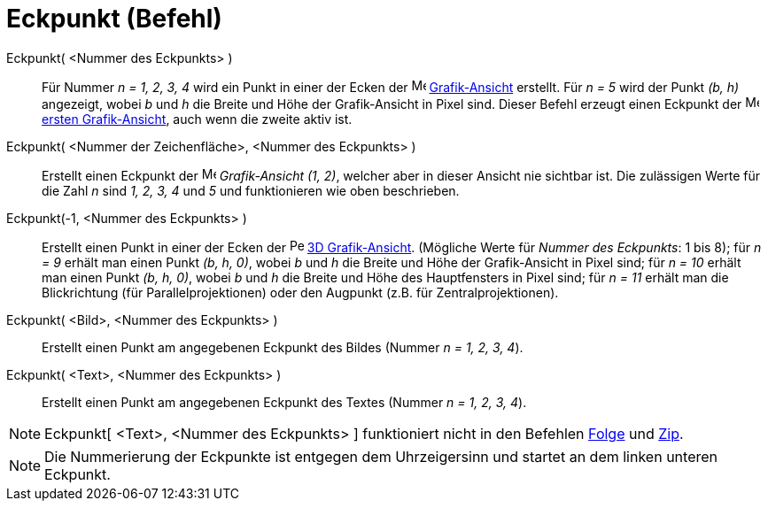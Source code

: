 = Eckpunkt (Befehl)
:page-en: commands/Corner
ifdef::env-github[:imagesdir: /de/modules/ROOT/assets/images]

Eckpunkt( <Nummer des Eckpunkts> )::
  Für Nummer _n = 1, 2, 3, 4_ wird ein Punkt in einer der Ecken der image:16px-Menu_view_graphics.svg.png[Menu view
  graphics.svg,width=16,height=16] xref:/Grafik_Ansicht.adoc[Grafik-Ansicht] erstellt. Für _n = 5_ wird der Punkt _(b,
  h)_ angezeigt, wobei _b_ und _h_ die Breite und Höhe der Grafik-Ansicht in Pixel sind. Dieser Befehl erzeugt einen
  Eckpunkt der image:16px-Menu_view_graphics1.svg.png[Menu view graphics1.svg,width=16,height=16]
  xref:/Grafik_Ansicht.adoc[ersten Grafik-Ansicht], auch wenn die zweite aktiv ist.
Eckpunkt( <Nummer der Zeichenfläche>, <Nummer des Eckpunkts> )::
  Erstellt einen Eckpunkt der image:16px-Menu_view_graphics.svg.png[Menu view graphics.svg,width=16,height=16]
  _Grafik-Ansicht (1, 2)_, welcher aber in dieser Ansicht nie sichtbar ist. Die zulässigen Werte für die Zahl _n_ sind
  _1, 2, 3, 4_ und _5_ und funktionieren wie oben beschrieben.
Eckpunkt(-1, <Nummer des Eckpunkts> )::
  Erstellt einen Punkt in einer der Ecken der image:16px-Perspectives_algebra_3Dgraphics.svg.png[Perspectives algebra
  3Dgraphics.svg,width=16,height=16] xref:/3D_Grafik_Ansicht.adoc[3D Grafik-Ansicht]. (Mögliche Werte für _Nummer des
  Eckpunkts_: 1 bis 8); für _n = 9_ erhält man einen Punkt _(b, h, 0)_, wobei _b_ und _h_ die Breite und Höhe der
  Grafik-Ansicht in Pixel sind; für _n = 10_ erhält man einen Punkt _(b, h, 0)_, wobei _b_ und _h_ die Breite und Höhe
  des Hauptfensters in Pixel sind; für _n = 11_ erhält man die Blickrichtung (für Parallelprojektionen) oder den
  Augpunkt (z.B. für Zentralprojektionen).
Eckpunkt( <Bild>, <Nummer des Eckpunkts> )::
  Erstellt einen Punkt am angegebenen Eckpunkt des Bildes (Nummer _n = 1, 2, 3, 4_).
Eckpunkt( <Text>, <Nummer des Eckpunkts> )::
  Erstellt einen Punkt am angegebenen Eckpunkt des Textes (Nummer _n = 1, 2, 3, 4_).

[NOTE]
====

Eckpunkt[ <Text>, <Nummer des Eckpunkts> ] funktioniert nicht in den Befehlen xref:/commands/Folge.adoc[Folge] und
xref:/commands/Zip.adoc[Zip].

====

[NOTE]
====

Die Nummerierung der Eckpunkte ist entgegen dem Uhrzeigersinn und startet an dem linken unteren Eckpunkt.

====
